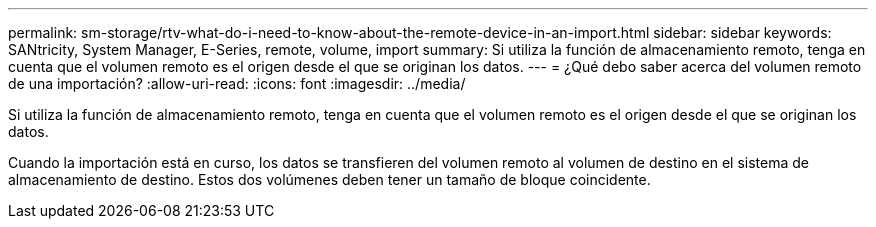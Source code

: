 ---
permalink: sm-storage/rtv-what-do-i-need-to-know-about-the-remote-device-in-an-import.html 
sidebar: sidebar 
keywords: SANtricity, System Manager, E-Series, remote, volume, import 
summary: Si utiliza la función de almacenamiento remoto, tenga en cuenta que el volumen remoto es el origen desde el que se originan los datos. 
---
= ¿Qué debo saber acerca del volumen remoto de una importación?
:allow-uri-read: 
:icons: font
:imagesdir: ../media/


[role="lead"]
Si utiliza la función de almacenamiento remoto, tenga en cuenta que el volumen remoto es el origen desde el que se originan los datos.

Cuando la importación está en curso, los datos se transfieren del volumen remoto al volumen de destino en el sistema de almacenamiento de destino. Estos dos volúmenes deben tener un tamaño de bloque coincidente.
